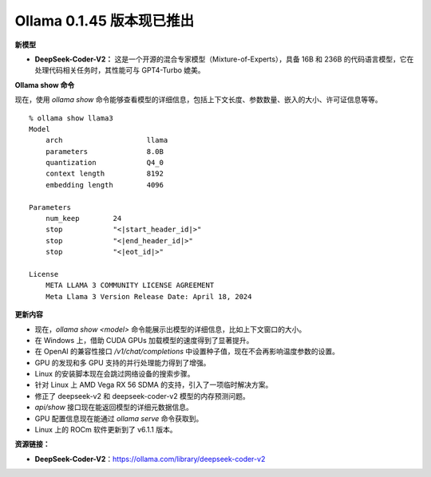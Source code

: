 Ollama 0.1.45 版本现已推出
=====================================

**新模型**

- **DeepSeek-Coder-V2：** 这是一个开源的混合专家模型（Mixture-of-Experts），具备 16B 和 236B 的代码语言模型，它在处理代码相关任务时，其性能可与 GPT4-Turbo 媲美。

**Ollama show 命令**

现在，使用 `ollama show` 命令能够查看模型的详细信息，包括上下文长度、参数数量、嵌入的大小、许可证信息等等。

::

    % ollama show llama3
    Model                                              
        arch            	llama	                              
        parameters      	8.0B 	                              
        quantization    	Q4_0 	                              
        context length  	8192 	                              
        embedding length	4096 	                              
                                                        
    Parameters                                         
        num_keep	24                   	                      
        stop    	"<|start_header_id|>"	                      
        stop    	"<|end_header_id|>"  	                      
        stop    	"<|eot_id|>"         	                      
                                                        
    License                                            
        META LLAMA 3 COMMUNITY LICENSE AGREEMENT         	  
        Meta Llama 3 Version Release Date: April 18, 2024


**更新内容**

- 现在，`ollama show <model>` 命令能展示出模型的详细信息，比如上下文窗口的大小。
- 在 Windows 上，借助 CUDA GPUs 加载模型的速度得到了显著提升。
- 在 OpenAI 的兼容性接口 `/v1/chat/completions` 中设置种子值，现在不会再影响温度参数的设置。
- GPU 的发现和多 GPU 支持的并行处理能力得到了增强。
- Linux 的安装脚本现在会跳过网络设备的搜索步骤。
- 针对 Linux 上 AMD Vega RX 56 SDMA 的支持，引入了一项临时解决方案。
- 修正了 deepseek-v2 和 deepseek-coder-v2 模型的内存预测问题。
- `api/show` 接口现在能返回模型的详细元数据信息。
- GPU 配置信息现在能通过 `ollama serve` 命令获取到。
- Linux 上的 ROCm 软件更新到了 v6.1.1 版本。

**资源链接：**

- **DeepSeek-Coder-V2**：https://ollama.com/library/deepseek-coder-v2